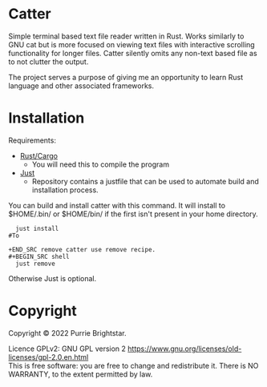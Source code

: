 #+OPTIONS: \n:t

* Catter
Simple terminal based text file reader written in Rust. Works similarly to GNU cat but is more focused on viewing text files with interactive scrolling functionality for longer files. Catter silently omits any non-text based file as to not clutter the output.

The project serves a purpose of giving me an opportunity to learn Rust language and other associated frameworks.

* Installation
Requirements:
+ [[https://www.rust-lang.org/][Rust/Cargo]]
  - You will need this to compile the program
+ [[https://github.com/casey/just][Just]]
  - Repository contains a justfile that can be used to automate build and installation process.

You can build and install catter with this command. It will install to $HOME/.bin/ or $HOME/bin/ if the first isn't present in your home directory.
#+BEGIN_SRC shell
  just install
#To

+END_SRC remove catter use remove recipe.
#+BEGIN_SRC shell
  just remove
#+END_SRC

  Otherwise Just is optional.
* Copyright
Copyright © 2022 Purrie Brightstar.

Licence GPLv2: GNU GPL version 2 <https://www.gnu.org/licenses/old-licenses/gpl-2.0.en.html>
This is free software: you are free to change and redistribute it. There is NO WARRANTY, to the extent permitted by law.
